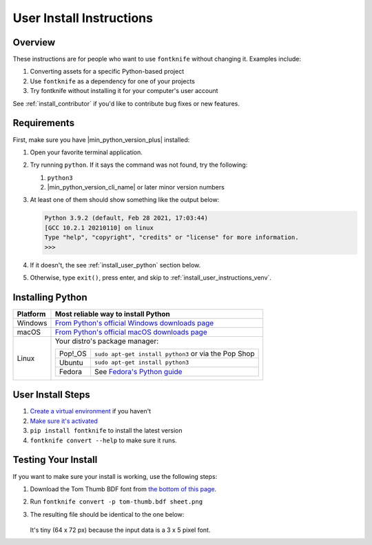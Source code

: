 
.. _install_user:

User Install Instructions
=========================


Overview
--------

These instructions are for people who want to use ``fontknife`` without
changing it. Examples include:

#. Converting assets for a specific Python-based project
#. Use ``fontknife`` as a dependency for one of your projects
#. Try fontknife without installing it for your computer's user
   account

See :ref:`install_contributor` if you'd like to contribute bug fixes or
new features.


.. _install_user_requirements:

Requirements
------------

.. _dep_python: https://python.org/

First, make sure you have |min_python_version_plus| installed:

#. Open your favorite terminal application.
#. Try running ``python``. If it says the command was not found, try the following:

   #. ``python3``
   #. |min_python_version_cli_name| or later minor version numbers

#. At least one of them should show something like the output below:

   .. code-block:: console

      Python 3.9.2 (default, Feb 28 2021, 17:03:44)
      [GCC 10.2.1 20210110] on linux
      Type "help", "copyright", "credits" or "license" for more information.
      >>>

#. If it doesn't, the see :ref:`install_user_python` section below.
#. Otherwise, type ``exit()``, press enter, and skip to
   :ref:`install_user_instructions_venv`.


.. _install_user_python:

Installing Python
-----------------

.. _install_guide_fedora: https://developer.fedoraproject.org/tech/languages/python/python-installation.html


.. list-table::
   :header-rows: 1

   * - Platform
     - Most reliable way to install Python

   * - Windows
     - `From Python's official Windows downloads page <https://www.python.org/downloads/windows/>`_

   * - macOS
     - `From Python's official macOS downloads page <https://www.python.org/downloads/macos/>`_

   * - Linux

     - Your distro's package manager:

       .. list-table::
          :header-rows: 0

          * - Pop!_OS
            - ``sudo apt-get install python3`` or via the Pop Shop

          * - Ubuntu
            - ``sudo apt-get install python3``


          * - Fedora
            - See `Fedora's Python guide <install_guide_fedora_>`_


.. _install_user_instructions_venv:

User Install Steps
------------------

.. _creating_venvs: https://docs.python.org/3/library/venv.html#creating-virtual-environments
.. _how_venvs_work: https://docs.python.org/3/library/venv.html#how-venvs-work
.. _tom_thumb_dl_page: https://robey.lag.net/2010/01/23/tiny-monospace-font.html#back


#. `Create a virtual environment <creating_venvs_>`_ if you haven't
#. `Make sure it's activated <how_venvs_work_>`_
#. ``pip install fontknife`` to install the latest version
#. ``fontknife convert --help`` to make sure it runs.



.. _install_user_instructions_test:

Testing Your Install
--------------------

If you want to make sure your install is working, use the following
steps:

#. Download the Tom Thumb BDF font from
   `the bottom of this page <tom_thumb_dl_page>`_.
#. Run ``fontknife convert -p tom-thumb.bdf sheet.png``
#. The resulting file should be identical to the one below:

   .. figure:: ./../tom-thumb.png
      :alt: The image file which font knife should generate.
      :target: ../_images/tom_thumb.png

   It's tiny (64 x 72 px) because the input data is a 3 x 5 pixel font.
